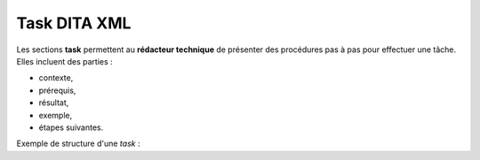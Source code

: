 .. Copyright 2011-2014 Olivier Carrère
.. Cette œuvre est mise à disposition selon les termes de la licence Creative
.. Commons Attribution - Pas d'utilisation commerciale - Partage dans les mêmes
.. conditions 4.0 international.

.. _task-dita-xml:

Task DITA XML
=============

Les sections **task** permettent au **rédacteur technique** de présenter des
procédures pas à pas pour effectuer une tâche. Elles incluent des parties :

- contexte,

- prérequis,

- résultat,

- exemple,

- étapes suivantes.

Exemple de structure d'une *task* :

.. aafig::

           +----+title
           |    |
           |    +----titlealts
           |    +----shortdesc
           |                                               +---boolean
           +----prolog                                     |
           |            +-prereq          +hazardstatement +---data
           |            |                 |                |
           |            |-example      +---cmd+------------+---uicontrol
      task +----taskbody+              |  |                |
           |            |-context      |  +note            +---menucascade
           |            |              |                   |
           |            |-steps--step--+--choices          +---userinput
           |            |              |
           |            |-result       +--stepxmp
           |            |              |
           |            +-postreq      +--substeps
           |                           |
           +----related-links          +--info
